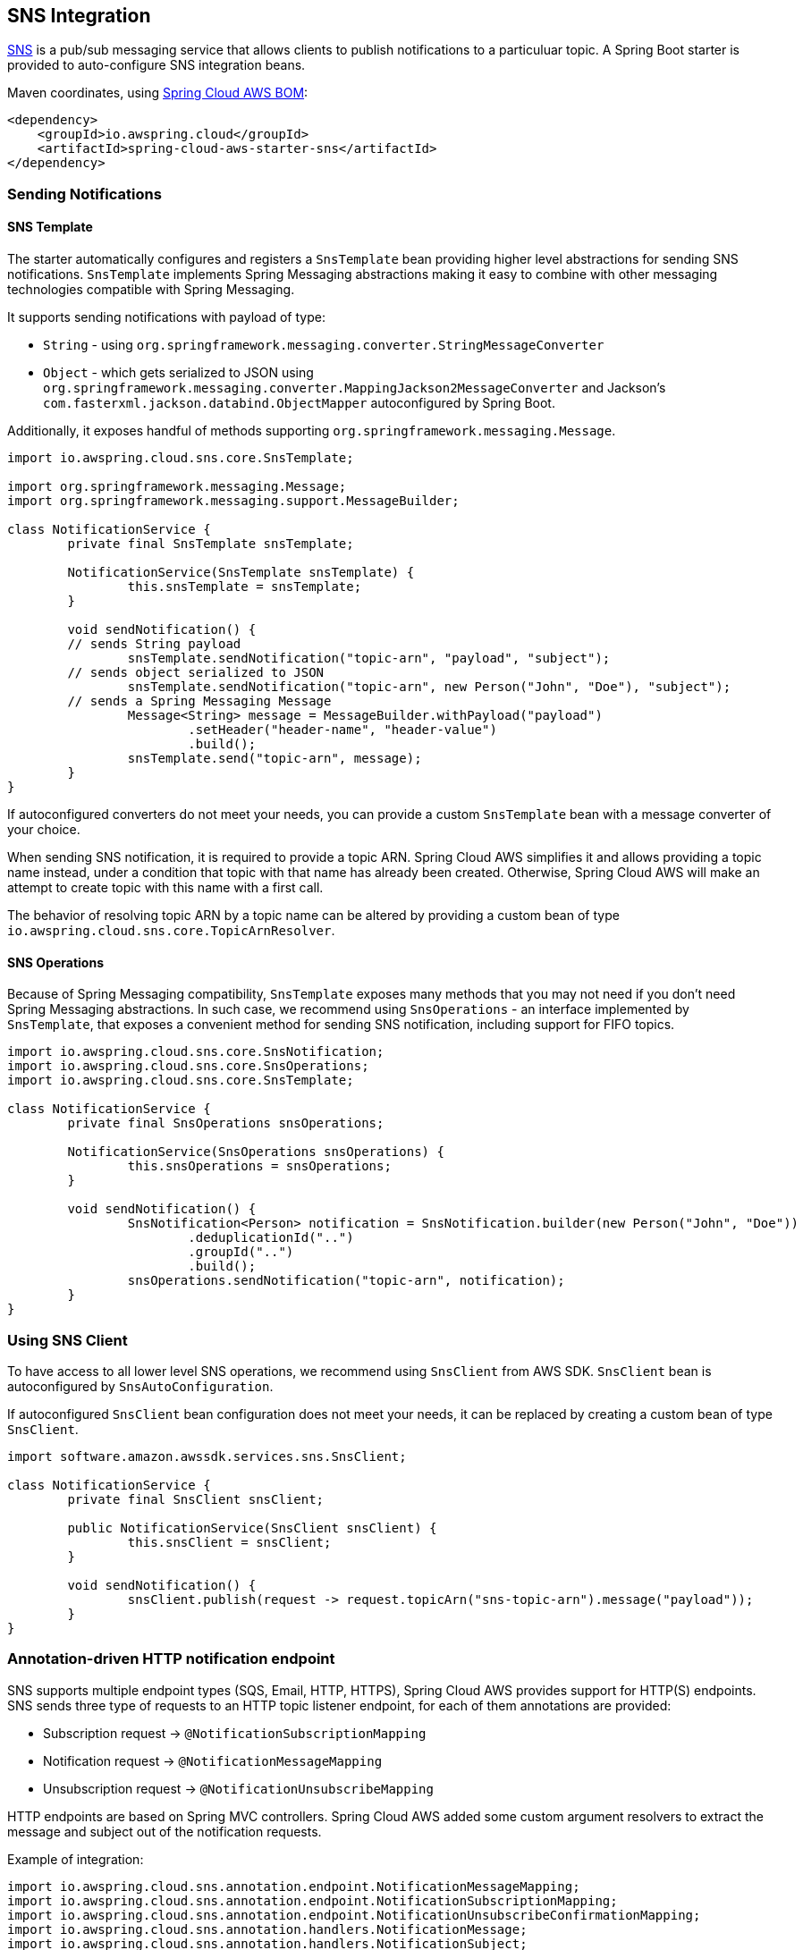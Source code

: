 [#spring-cloud-aws-sns]
== SNS Integration

https://aws.amazon.com/sns/[SNS] is a pub/sub messaging service that allows clients to publish notifications to a particuluar topic.
A Spring Boot starter is provided to auto-configure SNS integration beans.

Maven coordinates, using <<index.adoc#bill-of-materials, Spring Cloud AWS BOM>>:

[source,xml]
----
<dependency>
    <groupId>io.awspring.cloud</groupId>
    <artifactId>spring-cloud-aws-starter-sns</artifactId>
</dependency>
----

=== Sending Notifications

==== SNS Template

The starter automatically configures and registers a `SnsTemplate` bean providing higher level abstractions for sending SNS notifications.
`SnsTemplate` implements Spring Messaging abstractions making it easy to combine with other messaging technologies compatible with Spring Messaging.

It supports sending notifications with payload of type:

* `String` - using `org.springframework.messaging.converter.StringMessageConverter`
* `Object` - which gets serialized to JSON using `org.springframework.messaging.converter.MappingJackson2MessageConverter` and Jackson's `com.fasterxml.jackson.databind.ObjectMapper` autoconfigured by Spring Boot.

Additionally, it exposes handful of methods supporting `org.springframework.messaging.Message`.

[source,java]
----
import io.awspring.cloud.sns.core.SnsTemplate;

import org.springframework.messaging.Message;
import org.springframework.messaging.support.MessageBuilder;

class NotificationService {
	private final SnsTemplate snsTemplate;

	NotificationService(SnsTemplate snsTemplate) {
		this.snsTemplate = snsTemplate;
	}

	void sendNotification() {
        // sends String payload
		snsTemplate.sendNotification("topic-arn", "payload", "subject");
        // sends object serialized to JSON
		snsTemplate.sendNotification("topic-arn", new Person("John", "Doe"), "subject");
        // sends a Spring Messaging Message
		Message<String> message = MessageBuilder.withPayload("payload")
			.setHeader("header-name", "header-value")
			.build();
		snsTemplate.send("topic-arn", message);
	}
}
----

If autoconfigured converters do not meet your needs, you can provide a custom `SnsTemplate` bean with a message converter of your choice.

When sending SNS notification, it is required to provide a topic ARN. Spring Cloud AWS simplifies it and allows providing a topic name instead, under a condition that topic with that name has already been created.
Otherwise, Spring Cloud AWS will make an attempt to create topic with this name with a first call.

The behavior of resolving topic ARN by a topic name can be altered by providing a custom bean of type `io.awspring.cloud.sns.core.TopicArnResolver`.

==== SNS Operations

Because of Spring Messaging compatibility, `SnsTemplate` exposes many methods that you may not need if you don't need Spring Messaging abstractions.
In such case, we recommend using `SnsOperations` - an interface implemented by `SnsTemplate`, that exposes a convenient method for sending SNS notification, including support for FIFO topics.

[source,java]
----
import io.awspring.cloud.sns.core.SnsNotification;
import io.awspring.cloud.sns.core.SnsOperations;
import io.awspring.cloud.sns.core.SnsTemplate;

class NotificationService {
	private final SnsOperations snsOperations;

	NotificationService(SnsOperations snsOperations) {
		this.snsOperations = snsOperations;
	}

	void sendNotification() {
		SnsNotification<Person> notification = SnsNotification.builder(new Person("John", "Doe"))
			.deduplicationId("..")
			.groupId("..")
			.build();
		snsOperations.sendNotification("topic-arn", notification);
	}
}
----

=== Using SNS Client

To have access to all lower level SNS operations, we recommend using `SnsClient` from AWS SDK. `SnsClient` bean is autoconfigured by `SnsAutoConfiguration`.

If autoconfigured `SnsClient` bean configuration does not meet your needs, it can be replaced by creating a custom bean of type `SnsClient`.

[source,java]
----
import software.amazon.awssdk.services.sns.SnsClient;

class NotificationService {
	private final SnsClient snsClient;

	public NotificationService(SnsClient snsClient) {
		this.snsClient = snsClient;
	}

	void sendNotification() {
		snsClient.publish(request -> request.topicArn("sns-topic-arn").message("payload"));
	}
}
----

=== Annotation-driven HTTP notification endpoint

SNS supports multiple endpoint types (SQS, Email, HTTP, HTTPS), Spring Cloud AWS provides support for HTTP(S) endpoints.
SNS sends three type of requests to an HTTP topic listener endpoint, for each of them annotations are provided:

* Subscription request -> `@NotificationSubscriptionMapping`
* Notification request -> `@NotificationMessageMapping`
* Unsubscription request -> `@NotificationUnsubscribeMapping`

HTTP endpoints are based on Spring MVC controllers. Spring Cloud AWS added some custom argument resolvers to extract the message and subject out of the notification requests.

Example of integration:

[source,java]
----
import io.awspring.cloud.sns.annotation.endpoint.NotificationMessageMapping;
import io.awspring.cloud.sns.annotation.endpoint.NotificationSubscriptionMapping;
import io.awspring.cloud.sns.annotation.endpoint.NotificationUnsubscribeConfirmationMapping;
import io.awspring.cloud.sns.annotation.handlers.NotificationMessage;
import io.awspring.cloud.sns.annotation.handlers.NotificationSubject;
import io.awspring.cloud.sns.handlers.NotificationStatus;
import org.springframework.stereotype.Controller;
import org.springframework.web.bind.annotation.RequestMapping;

@Controller
@RequestMapping("/topicName")
public class NotificationTestController {

	@NotificationSubscriptionMapping
	public void handleSubscriptionMessage(NotificationStatus status) {
		//We subscribe to start receive the message
		status.confirmSubscription();
	}

	@NotificationMessageMapping
	public void handleNotificationMessage(@NotificationSubject String subject, @NotificationMessage String message) {
		// ...
	}

	@NotificationUnsubscribeConfirmationMapping
	public void handleUnsubscribeMessage(NotificationStatus status) {
		//e.g. the client has been unsubscribed and we want to "re-subscribe"
		status.confirmSubscription();
	}
}
----

=== Configuration

The Spring Boot Starter for SNS provides the following configuration options:

[cols="2,3,1,1"]
|===
| Name | Description | Required | Default value
| `spring.cloud.aws.sns.enabled` | Enables the SNS integration. | No | `true`
| `spring.cloud.aws.sns.endpoint` | Configures endpoint used by `SnsClient`. | No | `http://localhost:4566`
| `spring.cloud.aws.sns.region` | Configures region used by `SnsClient`. | No | `eu-west-1`
|===

=== IAM Permissions
Following IAM permissions are required by Spring Cloud AWS:

[cols="2,1"]
|===
| To publish notification to topic | `sns:Publish`
| To publish notification you will also need | `sns:ListTopics`
| To use Annotation-driven HTTP notification endpoint | `sns:ConfirmSubscription`
| For resolving topic name to ARN | `sns:CreateTopic`
|===

Sample IAM policy granting access to SNS:

[source,json,indent=0]
----
{
    "Version": "2012-10-17",
    "Statement": [
        {
            "Effect": "Allow",
            "Action": [
                "sns:Publish",
                "sns:ConfirmSubscription"
            ],
            "Resource": "yourArn"
        },
        {
            "Effect": "Allow",
            "Action": "sns:ListTopics",
            "Resource": "*"
        },
        {
        "Effect": "Allow",
        "Action": "sns:CreateTopic",
        "Resource": "*"
        }
    ]
}
----
